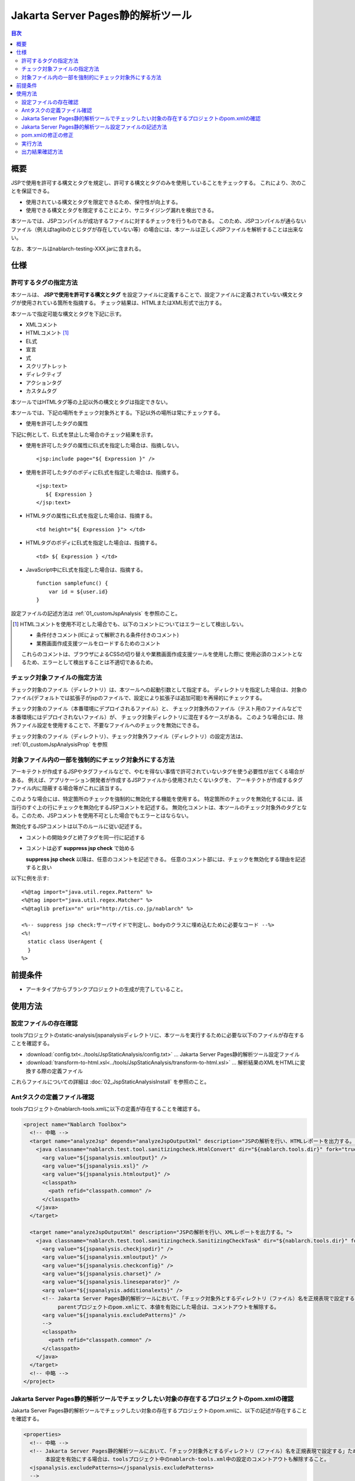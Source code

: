.. _jsp_static_analysis_tool:

=====================================
Jakarta Server Pages静的解析ツール
=====================================

.. contents:: 目次
  :depth: 2
  :local:

----
概要
----

JSPで使用を許可する構文とタグを規定し、許可する構文とタグのみを使用していることをチェックする。
これにより、次のことを保証できる。

* 使用されている構文とタグを限定できるため、保守性が向上する。
* 使用できる構文とタグを限定することにより、サニタイジング漏れを検出できる。

本ツールでは、JSPコンパイルが成功するファイルに対するチェックを行うものである。
このため、JSPコンパイルが通らないファイル（例えばtaglibのとじタグが存在していない等）の場合には、本ツールは正しくJSPファイルを解析することは出来ない。

なお、本ツールはnablarch-testing-XXX.jarに含まれる。

----
仕様
----

許可するタグの指定方法
===========================

本ツールは、 **JSPで使用を許可する構文とタグ** を設定ファイルに定義することで、設定ファイルに定義されていない構文とタグが使用されている箇所を指摘する。
チェック結果は、HTMLまたはXML形式で出力する。

本ツールで指定可能な構文とタグを下記に示す。

* XMLコメント
* HTMLコメント [#html_comment]_
* EL式
* 宣言
* 式
* スクリプトレット
* ディレクティブ
* アクションタグ
* カスタムタグ

本ツールではHTMLタグ等の上記以外の構文とタグは指定できない。

本ツールでは、下記の場所をチェック対象外とする。下記以外の場所は常にチェックする。

* 使用を許可したタグの属性

下記に例として、EL式を禁止した場合のチェック結果を示す。

* 使用を許可したタグの属性にEL式を指定した場合は、指摘しない。 ::

    <jsp:include page="${ Expression }" />

* 使用を許可したタグのボディにEL式を指定した場合は、指摘する。 ::
     
    <jsp:text> 
       ${ Expression }
    </jsp:text>

* HTMLタグの属性にEL式を指定した場合は、指摘する。 ::

    <td height="${ Expression }"> </td>

* HTMLタグのボディにEL式を指定した場合は、指摘する。 ::

    <td> ${ Expression } </td>

* JavaScript中にEL式を指定した場合は、指摘する。 ::

    function samplefunc() {
        var id = ${user.id}
    }

設定ファイルの記述方法は :ref:`01_customJspAnalysis` を参照のこと。

.. [#html_comment]

  HTMLコメントを使用不可とした場合でも、以下のコメントについてはエラーとして検出しない。

  * 条件付きコメント(IEによって解釈される条件付きのコメント)
  * 業務画面作成支援ツールをロードするためのコメント

  これらのコメントは、ブラウザによるCSSの切り替えや業務画面作成支援ツールを使用した際に
  使用必須のコメントとなるため、エラーとして検出することは不適切であるため。



チェック対象ファイルの指定方法
===============================
チェック対象のファイル（ディレクトリ）は、本ツールへの起動引数として指定する。
ディレクトリを指定した場合は、対象のファイル(デフォルトでは拡張子がjspのファイルで、設定により拡張子は追加可能)を再帰的にチェックする。

チェック対象のファイル（本番環境にデプロイされるファイル）と、
チェック対象外のファイル（テスト用のファイルなどで本番環境にはデプロイされないファイル）が、
チェック対象ディレクトリに混在するケースがある。
このような場合には、除外ファイル設定を使用することで、不要なファイルへのチェックを無効にできる。

チェック対象のファイル（ディレクトリ）、チェック対象外ファイル（ディレクトリ）の設定方法は、 :ref:`01_customJspAnalysisProp` を参照

対象ファイル内の一部を強制的にチェック対象外にする方法
===================================================================
アーキテクトが作成するJSPやタグファイルなどで、やむを得ない事情で許可されていないタグを使う必要性が出てくる場合がある。 
例えば、アプリケーション開発者が作成するJSPファイルから使用されたくないタグを、
アーキテクトが作成するタグファイル内に隠蔽する場合等がこれに該当する。

このような場合には、特定箇所のチェックを強制的に無効化する機能を使用する。
特定箇所のチェックを無効化するには、該当行のすぐ上の行にチェックを無効化するJSPコメントを記述する。
無効化コメントは、本ツールのチェック対象外のタグとなる。このため、JSPコメントを使用不可とした場合でもエラーとはならない。

無効化するJSPコメントは以下のルールに従い記述する。

* コメントの開始タグと終了タグを同一行に記述する
* コメントは必ず **suppress jsp check** で始める

  **suppress jsp check**  以降は、任意のコメントを記述できる。
  任意のコメント部には、チェックを無効化する理由を記述すると良い



以下に例を示す::

  <%@tag import="java.util.regex.Pattern" %>
  <%@tag import="java.util.regex.Matcher" %>
  <%@taglib prefix="n" uri="http://tis.co.jp/nablarch" %>

  <%-- suppress jsp check:サーバサイドで判定し、bodyのクラスに埋め込むために必要なコード --%>
  <%!
    static class UserAgent { 
    }
  %>

---------
前提条件
---------

* アーキタイプからブランクプロジェクトの生成が完了していること。


---------
使用方法
---------

設定ファイルの存在確認
======================

toolsプロジェクトのstatic-analysis/jspanalysisディレクトリに、本ツールを実行するために必要な以下のファイルが存在することを確認する。

* :download:`config.txt<../tools/JspStaticAnalysis/config.txt>` … Jakarta Server Pages静的解析ツール設定ファイル
* :download:`transform-to-html.xsl<../tools/JspStaticAnalysis/transform-to-html.xsl>` … 解析結果のXMLをHTMLに変換する際の定義ファイル

これらファイルについての詳細は :doc:`02_JspStaticAnalysisInstall` を参照のこと。


Antタスクの定義ファイル確認
===========================

toolsプロジェクトのnablarch-tools.xmlに以下の定義が存在することを確認する。

.. code-block:: xml

  <project name="Nablarch Toolbox">
    <!-- 中略 -->
    <target name="analyzeJsp" depends="analyzeJspOutputXml" description="JSPの解析を行い、HTMLレポートを出力する。">
      <java classname="nablarch.test.tool.sanitizingcheck.HtmlConvert" dir="${nablarch.tools.dir}" fork="true">
        <arg value="${jspanalysis.xmloutput}" />
        <arg value="${jspanalysis.xsl}" />
        <arg value="${jspanalysis.htmloutput}" />
        <classpath>
          <path refid="classpath.common" />
        </classpath>
      </java>
    </target>

    <target name="analyzeJspOutputXml" description="JSPの解析を行い、XMLレポートを出力する。">
      <java classname="nablarch.test.tool.sanitizingcheck.SanitizingCheckTask" dir="${nablarch.tools.dir}" fork="true">
        <arg value="${jspanalysis.checkjspdir}" />
        <arg value="${jspanalysis.xmloutput}" />
        <arg value="${jspanalysis.checkconfig}" />
        <arg value="${jspanalysis.charset}" />
        <arg value="${jspanalysis.lineseparator}" />
        <arg value="${jspanalysis.additionalexts}" />
        <!-- Jakarta Server Pages静的解析ツールにおいて、「チェック対象外とするディレクトリ（ファイル）名を正規表現で設定する」ための項目。
             parentプロジェクトのpom.xmlにて、本値を有効にした場合は、コメントアウトを解除する。
        <arg value="${jspanalysis.excludePatterns}" />
        -->
        <classpath>
          <path refid="classpath.common" />
        </classpath>
      </java>
    </target>
    <!-- 中略 -->
  </project>


Jakarta Server Pages静的解析ツールでチェックしたい対象の存在するプロジェクトのpom.xmlの確認
===========================================================================================

Jakarta Server Pages静的解析ツールでチェックしたい対象の存在するプロジェクトのpom.xmlに、以下の記述が存在することを確認する。

.. code-block:: xml

  <properties>
    <!-- 中略 -->
    <!-- Jakarta Server Pages静的解析ツールにおいて、「チェック対象外とするディレクトリ（ファイル）名を正規表現で設定する」ための項目。
         本設定を有効にする場合は、toolsプロジェクト中のnablarch-tools.xml中の設定のコメントアウトも解除すること。
    <jspanalysis.excludePatterns></jspanalysis.excludePatterns>
    -->
    <!-- 中略 -->
  </properties>
  
  <!-- 中略 -->
  
  <build>
    <!-- 中略 -->
    <plugins>
      <!-- 中略 -->
      <plugin>
        <groupId>org.apache.maven.plugins</groupId>
        <artifactId>maven-antrun-plugin</artifactId>
      </plugin>
      <!-- 中略 -->
    </plugins>
  </build>

.. tip::
    
    Jakarta Server Pages静的解析ツールの設定値は、nablarch-archetype-parentのpom.xmlに記述している。
    
    .. code-block:: xml
    
      <properties>
        <!-- 中略 -->
        <!-- Jakarta Server Pages静的解析ツールの設定項目 -->
        <jspanalysis.checkjspdir>${project.basedir}/src/main/webapp</jspanalysis.checkjspdir>
        <jspanalysis.xmloutput>${project.basedir}/target/jspanalysis-result.xml</jspanalysis.xmloutput>
        <jspanalysis.checkconfig>${nablarch.tools.dir}/static-analysis/jspanalysis/config.txt</jspanalysis.checkconfig>
        <jspanalysis.charset>UTF-8</jspanalysis.charset>
        <jspanalysis.lineseparator>\n</jspanalysis.lineseparator>
        <jspanalysis.htmloutput>${project.basedir}/target/jspanalysis-result.html</jspanalysis.htmloutput>
        <jspanalysis.xsl>${nablarch.tools.dir}/static-analysis/jspanalysis/transform-to-html.xsl</jspanalysis.xsl>
        <jspanalysis.additionalexts>tag</jspanalysis.additionalexts>
      </properties>
      
    各設定項目に関しては、 :doc:`02_JspStaticAnalysisInstall` を参照のこと。
      


.. _01_customJspAnalysis:

Jakarta Server Pages静的解析ツール設定ファイルの記述方法
========================================================

プロジェクトの規約を反映するために設定ファイルを変更する。

.. important::
  開発時にアプリケーションプログラマの都合に合わせて設定を変えてはいけない。

設定ファイルには使用を許可する構文とタグの一覧を下表に従って記載する。
「--」で始まる行はコメント行とする。

================= ============================================== ========================================================  
構文又はタグ       JSPでの使用例                                   設定ファイルへの記述方法                           
================= ============================================== ======================================================== 
XMLコメント       <%-- comment --%>                               <%--
HTMLコメント      <!-- comment -->                                <!--
EL式              ${10 mod 4}                                     ${
宣言              <%! int i = 0; %>                               <%!
式                <%= map.size() %>                               <%=
スクリプトレット   <%  String name = null; %>                      <%
ディレクティブ    <%@ taglib prefix="n" uri=  |br|               「<%@」から始まり、最初の空白までの |br|
                  "http://tis.co.jp/nablarch" %>                 部分を記述する。

                                                                 例：） <%@ taglib
アクションタグ    <jsp:attribute name="attrName" />              「<jsp:」から始まり、最初の空白までの |br|
                                                                 部分を記述する。|br|
                                                                 「<jsp:」のみを設定した場合、|br|
                                                                 アクションタグ全てが使用可能となる。

                                                                 例：） <jsp:attribute

カスタムタグ      <n:error name="attrName" />                    設定方法は、アクションタグと同じ。

================= ============================================== ======================================================== 


デフォルトの設定は下記のとおりである。 ::

  <n:
  <c:
  <%--
  <%@ include
  <%@ page
  <%@ tag
  <%@ taglib
  <jsp:include
  <jsp:directive.include
  <jsp:directive.page
  <jsp:directive.tag
  <jsp:param
  <jsp:params
  <jsp:attribute


デフォルトの設定で除外した構文とタグは下記のとおりである。

これらは、Nablarchカスタムタグに同様の機能を有するか、セキュリティホールとなりうる可能性がある構文とタグである。 ::

  <!--
  <%!
  ${
  <%
  <%@ attribute
  <%@ variable
  <jsp:declaration
  <jsp:expression
  <jsp:scriptlet
  <jsp:directive.attribute
  <jsp:directive.variable
  <jsp:body
  <jsp:element
  <jsp:doBody
  <jsp:forward
  <jsp:getProperty
  <jsp:invoke
  <jsp:output
  <jsp:plugin
  <jsp:fallback
  <jsp:root
  <jsp:setProperty
  <jsp:text
  <jsp:useBean

pom.xmlの修正の修正
============================================

pom.xmlに記述されているプロパティを、実行環境にあわせて修正すること。

詳細は、 :ref:`01_customJspAnalysisProp` を参照


実行方法
=========

カレントディレクトリを解析対象のディレクトリにし、verifyフェーズを実行する。

以下に例を示す。

.. code-block:: text
                
  cd XXX-web              
  mvn verify -DskipTests=true


.. _01_outputJspAnalysis:


出力結果確認方法
=================

* JSP解析(HTMLレポート出力)

  JSPのチェックを行い、チェック結果をHTMLに出力する。

  デフォルトの設定では、target/jspanalysis-result.htmlに出力される。

  出力先は、 pom.xml の jspanalysis.htmloutput プロパティの設定で変更できる。

  出力内容の例を以下に示す。

  .. image:: ./_image/how-to-trace-jsp.png
     :scale: 70

  上記の例では、指摘内容は2通りあり、各指摘への対処方法は次のとおりである。

  * 許可されていないタグが使用されている場合。

    「"構文またはタグ名" + "指摘位置" is forbidden.」というエラー内容が表示される。
    プロジェクトの規約にて使用を許可されている構文とタグを使用し対処する。


* JSP解析(XMLレポート出力)

  JSPのチェックを行い、チェック結果をXMLに出力する。

  XMLの出力先は pom.xml の jspanalysis.xmloutputプロパティにて指定する。

  出力したXMLをXSLT等で整形すれば、任意のレポート作成が可能である。

  出力されるXMLフォーマットは次のとおりである。

  ======  ===============================
  要素名  説明
  ======  ===============================
  result  ルートノード
  item    各JSPに対して作成されるノード
  path    該当のJSPのパスを表すノード
  errors  該当のJSPに対する指摘を表すノード
  error   個々の指摘内容
  ======  ===============================

  .. code-block:: xml
        
   <?xml version="1.0" encoding="UTF-8" standalone="no"?>
   <result>
     <item>
       <path>C:\tisdev\workspace\Nablarch_sample\web\management\user\USER-001.jsp</path>
       <errors>
         <error>&lt;!-- (at line=17 column=6) is forbidden.</error>
         <error>&lt;c:if (at line=121 column=2) is forbidden.</error>
         <error>&lt;!-- (at line=150 column=8) is forbidden.</error>
         <error>&lt;!-- (at line=151 column=8) is forbidden.</error>
         <error>&lt;!-- (at line=160 column=8) is forbidden.</error>
       </errors>
     </item>
     <item>
       <path>C:\tisdev\workspace\Nablarch_sample\web\management\user\USER-002.jsp</path>
       <errors>
         <error>&lt;!-- (at line=20 column=10) is forbidden.</error>
         <error>&lt;c:if (at line=152 column=46) is forbidden.</error>
       </errors>
     </item>
     <item>
       <path>C:\tisdev\workspace\Nablarch_sample\web\management\user\USER-004.jsp</path>
       <errors>
         <error>&lt;!-- (at line=16 column=10) is forbidden.</error>
       </errors>
     </item>
   </result>

.. tip::

 本ツールの実行は、アプリケーション開発者任せではなくJenkinsのようなCIサーバで定期的に実行し、
 許可されていなタグが使われていないことを常に保証する必要がある。


.. |br| raw:: html

  <br />